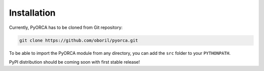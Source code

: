 Installation
============

Currently, PyORCA has to be cloned from Git repository:

.. code-block::

    git clone https://github.com/oboril/pyorca.git

To be able to import the PyORCA module from any directory, you can add the ``src`` folder to your ``PYTHONPATH``.

PyPI distribution should be coming soon with first stable release!